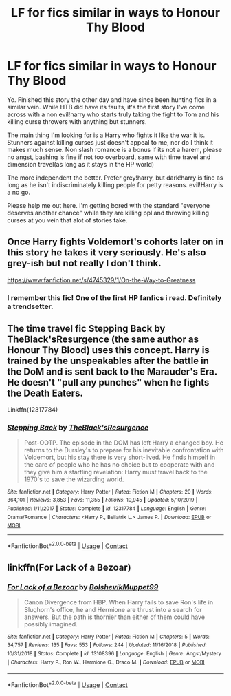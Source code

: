 #+TITLE: LF for fics similar in ways to Honour Thy Blood

* LF for fics similar in ways to Honour Thy Blood
:PROPERTIES:
:Author: Cocaiinee00
:Score: 6
:DateUnix: 1603947918.0
:DateShort: 2020-Oct-29
:FlairText: Request
:END:
Yo. Finished this story the other day and have since been hunting fics in a similar vein. While HTB did have its faults, it's the first story I've come across with a non evil!harry who starts truly taking the fight to Tom and his killing curse throwers with anything but stunners.

The main thing I'm looking for is a Harry who fights it like the war it is. Stunners against killing curses just doesn't appeal to me, nor do I think it makes much sense. Non slash romance is a bonus if its not a harem, please no angst, bashing is fine if not too overboard, same with time travel and dimension travel(as long as it stays in the HP world)

The more independent the better. Prefer grey!harry, but dark!harry is fine as long as he isn't indiscriminately killing people for petty reasons. evil!Harry is a no go.

Please help me out here. I'm getting bored with the standard "everyone deserves another chance" while they are killing ppl and throwing killing curses at you vein that alot of stories take.


** Once Harry fights Voldemort's cohorts later on in this story he takes it very seriously. He's also grey-ish but not really I don't think.

[[https://www.fanfiction.net/s/4745329/1/On-the-Way-to-Greatness]]
:PROPERTIES:
:Author: PhantomThiefB
:Score: 3
:DateUnix: 1603955522.0
:DateShort: 2020-Oct-29
:END:

*** I remember this fic! One of the first HP fanfics i read. Definitely a trendsetter.
:PROPERTIES:
:Score: 0
:DateUnix: 1603959851.0
:DateShort: 2020-Oct-29
:END:


** The time travel fic Stepping Back by TheBlack'sResurgence (the same author as Honour Thy Blood) uses this concept. Harry is trained by the unspeakables after the battle in the DoM and is sent back to the Marauder's Era. He doesn't "pull any punches" when he fights the Death Eaters.

Linkffn(12317784)
:PROPERTIES:
:Author: reddog44mag
:Score: 1
:DateUnix: 1603980983.0
:DateShort: 2020-Oct-29
:END:

*** [[https://www.fanfiction.net/s/12317784/1/][*/Stepping Back/*]] by [[https://www.fanfiction.net/u/8024050/TheBlack-sResurgence][/TheBlack'sResurgence/]]

#+begin_quote
  Post-OOTP. The episode in the DOM has left Harry a changed boy. He returns to the Dursley's to prepare for his inevitable confrontation with Voldemort, but his stay there is very short-lived. He finds himself in the care of people who he has no choice but to cooperate with and they give him a startling revelation: Harry must travel back to the 1970's to save the wizarding world.
#+end_quote

^{/Site/:} ^{fanfiction.net} ^{*|*} ^{/Category/:} ^{Harry} ^{Potter} ^{*|*} ^{/Rated/:} ^{Fiction} ^{M} ^{*|*} ^{/Chapters/:} ^{20} ^{*|*} ^{/Words/:} ^{364,101} ^{*|*} ^{/Reviews/:} ^{3,853} ^{*|*} ^{/Favs/:} ^{11,355} ^{*|*} ^{/Follows/:} ^{10,945} ^{*|*} ^{/Updated/:} ^{5/10/2019} ^{*|*} ^{/Published/:} ^{1/11/2017} ^{*|*} ^{/Status/:} ^{Complete} ^{*|*} ^{/id/:} ^{12317784} ^{*|*} ^{/Language/:} ^{English} ^{*|*} ^{/Genre/:} ^{Drama/Romance} ^{*|*} ^{/Characters/:} ^{<Harry} ^{P.,} ^{Bellatrix} ^{L.>} ^{James} ^{P.} ^{*|*} ^{/Download/:} ^{[[http://www.ff2ebook.com/old/ffn-bot/index.php?id=12317784&source=ff&filetype=epub][EPUB]]} ^{or} ^{[[http://www.ff2ebook.com/old/ffn-bot/index.php?id=12317784&source=ff&filetype=mobi][MOBI]]}

--------------

*FanfictionBot*^{2.0.0-beta} | [[https://github.com/FanfictionBot/reddit-ffn-bot/wiki/Usage][Usage]] | [[https://www.reddit.com/message/compose?to=tusing][Contact]]
:PROPERTIES:
:Author: FanfictionBot
:Score: 1
:DateUnix: 1603980999.0
:DateShort: 2020-Oct-29
:END:


** linkffn(For Lack of a Bezoar)
:PROPERTIES:
:Author: sailingg
:Score: 1
:DateUnix: 1604300316.0
:DateShort: 2020-Nov-02
:END:

*** [[https://www.fanfiction.net/s/13108396/1/][*/For Lack of a Bezoar/*]] by [[https://www.fanfiction.net/u/10461539/BolshevikMuppet99][/BolshevikMuppet99/]]

#+begin_quote
  Canon Divergence from HBP. When Harry fails to save Ron's life in Slughorn's office, he and Hermione are thrust into a search for answers. But the path is thornier than either of them could have possibly imagined.
#+end_quote

^{/Site/:} ^{fanfiction.net} ^{*|*} ^{/Category/:} ^{Harry} ^{Potter} ^{*|*} ^{/Rated/:} ^{Fiction} ^{M} ^{*|*} ^{/Chapters/:} ^{5} ^{*|*} ^{/Words/:} ^{34,757} ^{*|*} ^{/Reviews/:} ^{135} ^{*|*} ^{/Favs/:} ^{553} ^{*|*} ^{/Follows/:} ^{244} ^{*|*} ^{/Updated/:} ^{11/16/2018} ^{*|*} ^{/Published/:} ^{10/31/2018} ^{*|*} ^{/Status/:} ^{Complete} ^{*|*} ^{/id/:} ^{13108396} ^{*|*} ^{/Language/:} ^{English} ^{*|*} ^{/Genre/:} ^{Angst/Mystery} ^{*|*} ^{/Characters/:} ^{Harry} ^{P.,} ^{Ron} ^{W.,} ^{Hermione} ^{G.,} ^{Draco} ^{M.} ^{*|*} ^{/Download/:} ^{[[http://www.ff2ebook.com/old/ffn-bot/index.php?id=13108396&source=ff&filetype=epub][EPUB]]} ^{or} ^{[[http://www.ff2ebook.com/old/ffn-bot/index.php?id=13108396&source=ff&filetype=mobi][MOBI]]}

--------------

*FanfictionBot*^{2.0.0-beta} | [[https://github.com/FanfictionBot/reddit-ffn-bot/wiki/Usage][Usage]] | [[https://www.reddit.com/message/compose?to=tusing][Contact]]
:PROPERTIES:
:Author: FanfictionBot
:Score: 1
:DateUnix: 1604300333.0
:DateShort: 2020-Nov-02
:END:
